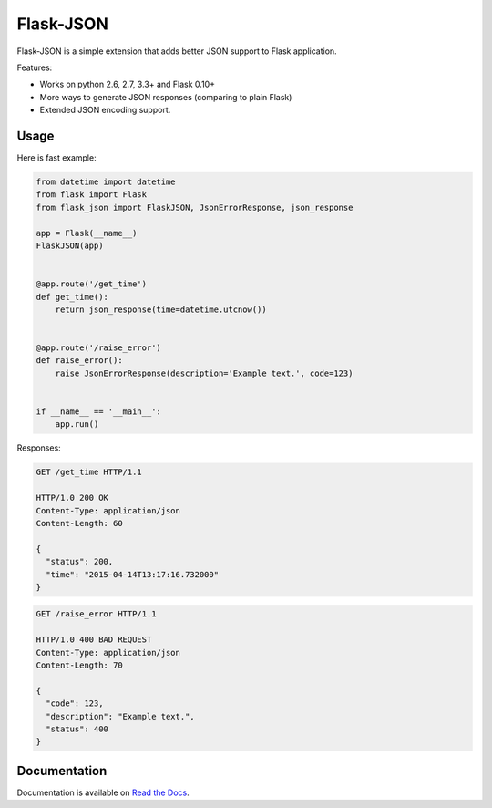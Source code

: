Flask-JSON
==========

.. image:: https://travis-ci.org/skozlovf/flask-json.png?branch=master
   :target: https://travis-ci.org/skozlovf/flask-json

Flask-JSON is a simple extension that adds better JSON support to Flask
application.

Features:

* Works on python 2.6, 2.7, 3.3+ and Flask 0.10+
* More ways to generate JSON responses (comparing to plain Flask)
* Extended JSON encoding support.

Usage
-----

Here is fast example:

.. code-block:: python

    from datetime import datetime
    from flask import Flask
    from flask_json import FlaskJSON, JsonErrorResponse, json_response

    app = Flask(__name__)
    FlaskJSON(app)


    @app.route('/get_time')
    def get_time():
        return json_response(time=datetime.utcnow())


    @app.route('/raise_error')
    def raise_error():
        raise JsonErrorResponse(description='Example text.', code=123)


    if __name__ == '__main__':
        app.run()

Responses:

.. code-block:: json

    GET /get_time HTTP/1.1

    HTTP/1.0 200 OK
    Content-Type: application/json
    Content-Length: 60

    {
      "status": 200,
      "time": "2015-04-14T13:17:16.732000"
    }

.. code-block:: json

    GET /raise_error HTTP/1.1

    HTTP/1.0 400 BAD REQUEST
    Content-Type: application/json
    Content-Length: 70

    {
      "code": 123,
      "description": "Example text.",
      "status": 400
    }

Documentation
-------------

Documentation is available on `Read the Docs <http://flask-json.readthedocs.org>`_.
